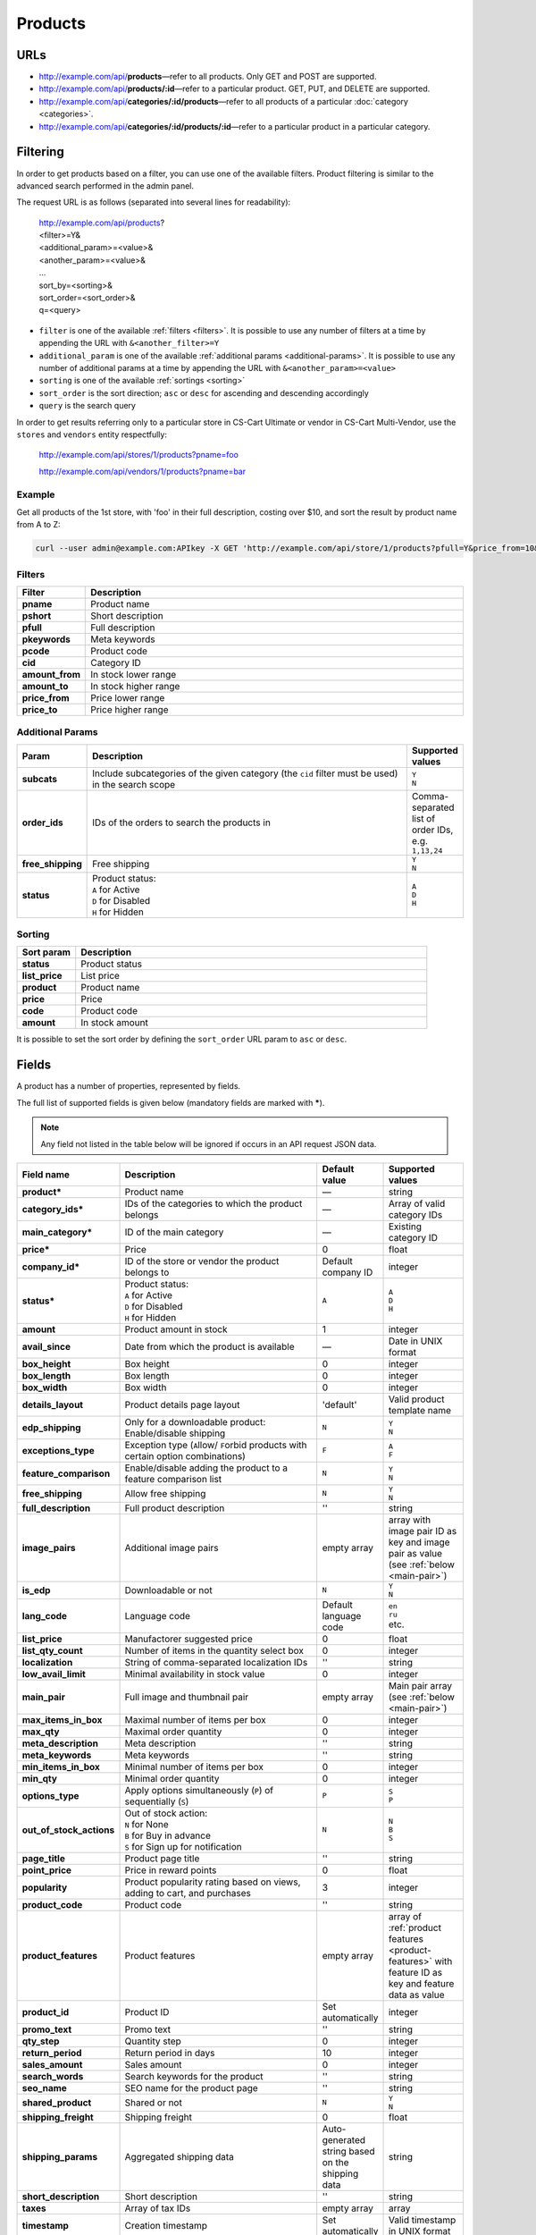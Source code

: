 ========
Products
========

URLs
=====

*   http://example.com/api/**products**—refer to all products. Only GET and POST are supported.
*   http://example.com/api/**products/:id**—refer to a particular product. GET, PUT, and DELETE are supported.
*   http://example.com/api/**categories/:id/products**—refer to all products of a particular :doc:`category <categories>`.
*   http://example.com/api/**categories/:id/products/:id**—refer to a particular product in a particular category.

Filtering
=========

In order to get products based on a filter, you can use one of the available filters. Product filtering is similar to the advanced search performed in the admin panel.

The request URL is as follows (separated into several lines for readability):

    | http://example.com/api/products?
    | <filter>=Y&
    | <additional_param>=<value>&
    | <another_param>=<value>&
    | ...
    | sort_by=<sorting>&
    | sort_order=<sort_order>&
    | q=<query>

*   ``filter`` is one of the available :ref:`filters <filters>`. It is possible to use any number of filters at a time by appending the URL with ``&<another_filter>=Y``

*   ``additional_param`` is one of the available :ref:`additional params <additional-params>`. It is possible to use any number of additional params at a time by appending the URL with ``&<another_param>=<value>``

*   ``sorting`` is one of the available :ref:`sortings <sorting>`

*   ``sort_order`` is the sort direction; ``asc`` or ``desc`` for ascending and descending accordingly

*   ``query`` is the search query

In order to get results referring only to a particular store in CS-Cart Ultimate or vendor in CS-Cart Multi-Vendor, use the ``stores`` and ``vendors`` entity respectfully:

    http://example.com/api/stores/1/products?pname=foo

    http://example.com/api/vendors/1/products?pname=bar

Example
-------

Get all products of the 1st store, with 'foo' in their full description, costing over $10, and sort the result by product name from A to Z:

.. code-block:: bash

    curl --user admin@example.com:APIkey -X GET 'http://example.com/api/store/1/products?pfull=Y&price_from=10&sort_by=product&sort_order=asc&q=foo'

.. _filters:

Filters
-------

.. list-table::
    :header-rows: 1
    :stub-columns: 1
    :widths: 5 30

    *   -   Filter
        -   Description
    *   -   pname
        -   Product name
    *   -   pshort
        -   Short description
    *   -   pfull
        -   Full description
    *   -   pkeywords
        -   Meta keywords
    *   -   pcode
        -   Product code
    *   -   cid
        -   Category ID
    *   -   amount_from
        -   In stock lower range
    *   -   amount_to
        -   In stock higher range
    *   -   price_from
        -   Price lower range
    *   -   price_to
        -   Price higher range

.. _additional-params:

Additional Params
-----------------

.. list-table::
    :header-rows: 1
    :stub-columns: 1
    :widths: 5 30 5

    *   -   Param
        -   Description
        -   Supported values
    *   -   subcats
        -   Include subcategories of the given category (the ``cid`` filter must be used) in the search scope
        -   | ``Y``
            | ``N``
    *   -   order_ids
        -   IDs of the orders to search the products in
        -   Comma-separated list of order IDs, e.g. ``1,13,24``
    *   -   free_shipping
        -   Free shipping
        -   | ``Y``
            | ``N``
    *   -   status
        -   | Product status:
            | ``A`` for Active
            | ``D`` for Disabled
            | ``H`` for Hidden
        -   | ``A``
            | ``D``
            | ``H``

.. _sorting:

Sorting
-------

.. list-table::
    :header-rows: 1
    :stub-columns: 1
    :widths: 5 30

    *   -   Sort param
        -   Description
    *   -   status
        -   Product status
    *   -   list_price
        -   List price
    *   -   product
        -   Product name
    *   -   price
        -   Price
    *   -   code
        -   Product code
    *   -   amount
        -   In stock amount

It is possible to set the sort order by defining the ``sort_order`` URL param to ``asc`` or ``desc``.

Fields
======

A product has a number of properties, represented by fields.

The full list of supported fields is given below (mandatory fields are marked with **\***).

.. note:: Any field not listed in the table below will be ignored if occurs in an API request JSON data.

.. list-table::
    :header-rows: 1
    :stub-columns: 1
    :widths: 5 30 5 10

    *   -   Field name
        -   Description
        -   Default value
        -   Supported values
    *   -   product*
        -   Product name
        -   —
        -   string
    *   -   category_ids*
        -   IDs of the categories to which the product belongs
        -   —
        -   Array of valid category IDs
    *   -   main_category*
        -   ID of the main category
        -   —
        -   Existing category ID
    *   -   price*
        -   Price
        -   0
        -   float
    *   -   company_id*
        -   ID of the store or vendor the product belongs to
        -   Default company ID
        -   integer
    *   -   status*
        -   | Product status:
            | ``A`` for Active
            | ``D`` for Disabled
            | ``H`` for Hidden
        -   ``A``
        -   | ``A``
            | ``D``
            | ``H``
    *   -   amount
        -   Product amount in stock
        -   1
        -   integer
    *   -   avail_since
        -   Date from which the product is available
        -   —
        -   Date in UNIX format
    *   -   box_height
        -   Box height
        -   0
        -   integer
    *   -   box_length
        -   Box length
        -   0
        -   integer
    *   -   box_width
        -   Box width
        -   0
        -   integer
    *   -   details_layout
        -   Product details page layout
        -   'default'
        -   Valid product template name
    *   -   edp_shipping
        -   Only for a downloadable product: Enable/disable shipping
        -   ``N``
        -   | ``Y``
            | ``N``
    *   -   exceptions_type
        -   Exception type (``A``\ llow/ ``F``\ orbid products with certain option combinations)
        -   ``F``
        -   | ``A``
            | ``F``
    *   -   feature_comparison
        -   Enable/disable adding the product to a feature comparison list
        -   ``N``
        -   | ``Y``
            | ``N``
    *   -   free_shipping
        -   Allow free shipping
        -   ``N``
        -   | ``Y``
            | ``N``
    *   -   full_description
        -   Full product description
        -   ''
        -   string
    *   -   image_pairs
        -   Additional image pairs
        -   empty array
        -   array with image pair ID as key and image pair as value (see :ref:`below <main-pair>`)
    *   -   is_edp
        -   Downloadable or not
        -   ``N``
        -   | ``Y``
            | ``N``
    *   -   lang_code
        -   Language code
        -   Default language code
        -   | ``en``
            | ``ru``
            | etc.
    *   -   list_price
        -   Manufactorer suggested price
        -   0
        -   float
    *   -   list_qty_count
        -   Number of items in the quantity select box
        -   0
        -   integer
    *   -   localization
        -   String of comma-separated localization IDs
        -   ''
        -   string
    *   -   low_avail_limit
        -   Minimal availability in stock value
        -   0
        -   integer
    *   -   main_pair
        -   Full image and thumbnail pair
        -   empty array
        -   Main pair array (see :ref:`below <main-pair>`)
    *   -   max_items_in_box
        -   Maximal number of items per box
        -   0
        -   integer
    *   -   max_qty
        -   Maximal order quantity
        -   0
        -   integer
    *   -   meta_description
        -   Meta description
        -   ''
        -   string
    *   -   meta_keywords
        -   Meta keywords
        -   ''
        -   string
    *   -   min_items_in_box
        -   Minimal number of items per box
        -   0
        -   integer
    *   -   min_qty
        -   Minimal order quantity
        -   0
        -   integer
    *   -   options_type
        -   Apply options simultaneously (``P``) of sequentially (``S``)
        -   ``P``
        -   | ``S``
            | ``P``
    *   -   out_of_stock_actions
        -   | Out of stock action:
            | ``N`` for None
            | ``B`` for Buy in advance
            | ``S`` for Sign up for notification
        -   ``N``
        -   | ``N``
            | ``B``
            | ``S``
    *   -   page_title
        -   Product page title
        -   ''
        -   string
    *   -   point_price
        -   Price in reward points
        -   0
        -   float
    *   -   popularity
        -   Product popularity rating based on views, adding to cart, and purchases
        -   3
        -   integer
    *   -   product_code
        -   Product code
        -   ''
        -   string
    *   -   product_features
        -   Product features
        -   empty array
        -   array of :ref:`product features <product-features>` with feature ID as key and feature data as value
    *   -   product_id
        -   Product ID
        -   Set automatically
        -   integer
    *   -   promo_text
        -   Promo text
        -   ''
        -   string
    *   -   qty_step
        -   Quantity step
        -   0
        -   integer
    *   -   return_period
        -   Return period in days
        -   10
        -   integer
    *   -   sales_amount
        -   Sales amount
        -   0
        -   integer
    *   -   search_words
        -   Search keywords for the product
        -   ''
        -   string
    *   -   seo_name
        -   SEO name for the product page
        -   ''
        -   string
    *   -   shared_product
        -   Shared or not
        -   ``N``
        -   | ``Y``
            | ``N``
    *   -   shipping_freight
        -   Shipping freight
        -   0
        -   float
    *   -   shipping_params
        -   Aggregated shipping data
        -   Auto-generated string based on the shipping data
        -   string
    *   -   short_description
        -   Short description
        -   ''
        -   string
    *   -   taxes
        -   Array of tax IDs
        -   empty array
        -   array
    *   -   timestamp
        -   Creation timestamp
        -   Set automatically
        -   Valid timestamp in UNIX format
    *   -   tracking
        -   | Inventory tracking mode
            | ``O`` for Track with options
            | ``B`` for Track without options
            | ``D`` for Do not track

        -   ``B``
        -   | ``O``
            | ``B``
            | ``D``
    *   -   unlimited_download
        -   For EDP products: allow or not unlimited downloads
        -   ``N``
        -   | ``Y``
            | ``N``
    *   -   updated_timestamp
        -   Last update timestamp
        -   Last update timestamp in seconds
        -   Valid timestamp in UNIX format
    *   -   usergroup_ids
        -   User group IDs
        -   '0'
        -   String of comma-separated user group IDs
    *   -   weight
        -   Weight
        -   0
        -   float
    *   -   zero_price_action
        -   | Zero price action
            | ``R`` for Do not allow customers to add product to cart
            | ``P`` for Allow customers to add product to cart
            | ``A`` for Ask customer to enter the price
        -   ``R``
        -   | ``R``
            | ``P``
            | ``A``

.. only:: addons

    Addons
    ------

    .. list-table::
        :header-rows: 1
        :stub-columns: 1
        :widths: 5 30 5 10

        *   -   Field name
            -   Description
            -   Default value
            -   Supported values

        *   -   age_limit
            -   Age access restriction value in years
            -   0
            -   integer
        *   -   age_verification
            -   Activate/disable age verification
            -   ``N``
            -   | ``Y``
                | ``N``
        *   -   age_warning_message
            -   Forbidden age warning message
            -   ''
            -   string
        *   -   is_op
            -   ?
            -   ?
            -   ?
        *   -   is_oper
            -   ?
            -   ?
            -   ?
        *   -   is_pbp
            -   ?
            -   ?
            -   ?
        *   -   product_type
            -   ?
            -   P
            -   ?
        *   -   is_returnable
            -   Returnable or not
            -   ``Y``
            -   | ``Y``
                | ``N``

.. _main-pair:

Main Pair
---------

A pair of the full product image and (optionally) a thumbnail.

.. list-table::
    :header-rows: 1
    :stub-columns: 1
    :widths: 5 30 5 10

    *   -   Field name
        -   Description
        -   Default value
        -   Supported values
    *   -   detailed_id
        -   ID of the full image
        -   Set automatically
        -   integer
    *   -   image_id
        -   ID of the thumbnail
        -   0
        -   integer
    *   -   pair_id
        -   ID of the image pair
        -   Set automatically
        -   integer
    *   -   position
        -   Position of the image pair among others
        -   0
        -   integer
    *   -   icon
        -   Thumbnail data
        -   —
        -   array (similar to ``detailed``, see below)
    *   -   detailed
        -   Full image data
        -   —
        -   array (content explained below)
    *   -   absolute_path
        -   Absolute filesystem path to the image
        -   —
        -   Valid filesystem path
    *   -   alt
        -   Alternative text (show if the image fails to load)
        -   ''
        -   string
    *   -   http_image_path
        -   HTTP path to the image
        -   —
        -   Valid HTTP URL pointing to the image
    *   -   image_path
        -   Actual image path (HTTP or HTTPS; may be the same as ``http_image_path``)
        -   —
        -   Valid URL pointing to the image
    *   -   image_x
        -   Image width in pixels
        -   —
        -   integer
    *   -   image_y
        -   Image height
        -   —
        -   integer

.. _product-features:

Product Features
----------------

.. list-table::
    :header-rows: 1
    :stub-columns: 1
    :widths: 5 30 5 10

    *   -   Field name
        -   Description
        -   Default value
        -   Supported values
    *   -   description*
        -   Feature name
        -   ''
        -   string
    *   -   feature_type*
        -   Feature type
        -   —
        -   | ``C`` for Check box:Single
            | ``M`` for Check box:Multiple
            | ``S`` for Select box:Text
            | ``N`` for Select box:Number
            | ``E`` for Select box:Brand/Manufacturer
            | ``T`` for Others:Text
            | ``O`` for Others:Number
            | ``D`` for Others:Date
    *   -   categories_path
        -   Categories to which the feature can be applied
        -   ''
        -   Comma-separated string of category IDs
    *   -   company_id
        -   Store or vendor to which the feature belongs
        -   Default company ID
        -   Valid company ID
    *   -   comparison
        -   Take the feature into account on product comparison or not
        -   ``N``
        -   | ``Y``
            | ``N``
    *   -   display_on_catalog
        -   Flag, show feature in product catalog or not
        -   ``N``
        -   | ``Y``
            | ``N``
    *   -   display_on_product
        -   Flag, show feature on detailed product page
        -   ``N``
        -   | ``Y``
            | ``N``
    *   -   display_on_header
        -   Flag, if enabled, the feature is shown under the product header
        -   ``N``
        -   | ``Y``
            | ``N``
    *   -   feature_id
        -   Feature ID
        -   Set automatically
        -   integer
    *   -   full_description
        -   Feature description
        -   ''
        -   string
    *   -   group_position
        -   Position in group
        -   0
        -   integer
    *   -   parent_id
        -   ID of the parent group (``0`` if no parent group)
        -   0
        -   integer
    *   -   position
        -   Feature position in the feature list
        -   0
        -   integer
    *   -   prefix
        -   Feature name prefix
        -   ''
        -   string
    *   -   status
        -   Status
        -   ``A``
        -   | ``A`` for active
            | ``D`` for disabled
            | ``H`` for hidden
    *   -   suffix
        -   Feature name suffix
        -   ''
        -   string
    *   -   value
        -   Feature value
        -   —
        -   Value depending on the feature type
    *   -   value_int
        -   Feature integer value
        -   —
        -   integer
    *   -   variant_id (only for types with variants)
        -   ID of the selected variant
        -   —
        -   integer
    *   -   variants (only for types with variants)
        -   Available feature value variants
        -   —
        -   array with variant ID as key and variant data as value (content explained below)
    *   -   description
        -   Variant description
        -   ''
        -   string
    *   -   feature_id
        -   ID of the feature the variant is assigned to
        -   —
        -   integer
    *   -   feature_type
        -   Type of the feature the variant is assigned to
        -   —
        -   Valid feature type (see above)
    *   -   image_pair
        -   ``Brand/Manufacturer`` only: Images
        -   None
        -   Valid :ref:`image pair <main-pair>`
    *   -   lang_code
        -   Language code
        -   Default language code
        -   Valid language code (see above)
    *   -   meta_description
        -   ``Brand/Manufacturer`` only: Meta description
        -   ''
        -   string
    *   -   meta_keywords
        -   ``Brand/Manufacturer`` only: Meta keywords
        -   ''
        -   string
    *   -   page_title
        -   ``Brand/Manufacturer`` only: Page title
        -   ''
        -   string
    *   -   position
        -   Variant position
        -   0
        -   integer
    *   -   selected
        -   ID of the selected variant
        -   Set automatically
        -   integer
    *   -   url
        -   ``Brand/Manufacturer`` only: URL
        -   ''
        -   string
    *   -   variant
        -   Variant name
        -   —
        -   string
    *   -   variant_id
        -   Variant ID
        -   Set automatically
        -   integer
